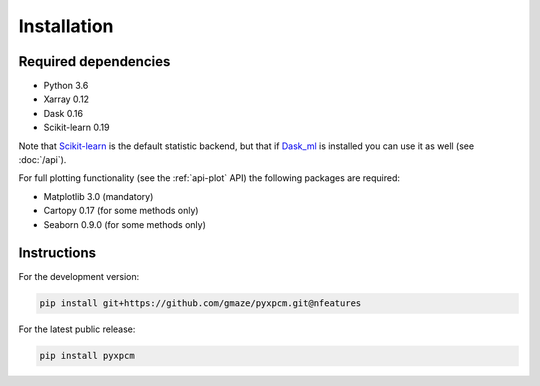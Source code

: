 .. use "install"

Installation
============

Required dependencies
^^^^^^^^^^^^^^^^^^^^^

- Python 3.6
- Xarray 0.12
- Dask 0.16
- Scikit-learn 0.19

Note that Scikit-learn_ is the default statistic backend, but that if Dask_ml_ is installed you can
use it as well (see :doc:`/api`).

For full plotting functionality (see the :ref:`api-plot` API) the following packages are required:

- Matplotlib 3.0 (mandatory)
- Cartopy 0.17 (for some methods only)
- Seaborn 0.9.0 (for some methods only)

Instructions
^^^^^^^^^^^^

For the development version:

.. code-block:: text

    pip install git+https://github.com/gmaze/pyxpcm.git@nfeatures

For the latest public release:

.. code-block:: text

    pip install pyxpcm


.. _Scikit-learn: https://scikit-learn.org
.. _Dask_ml: https://ml.dask.org


